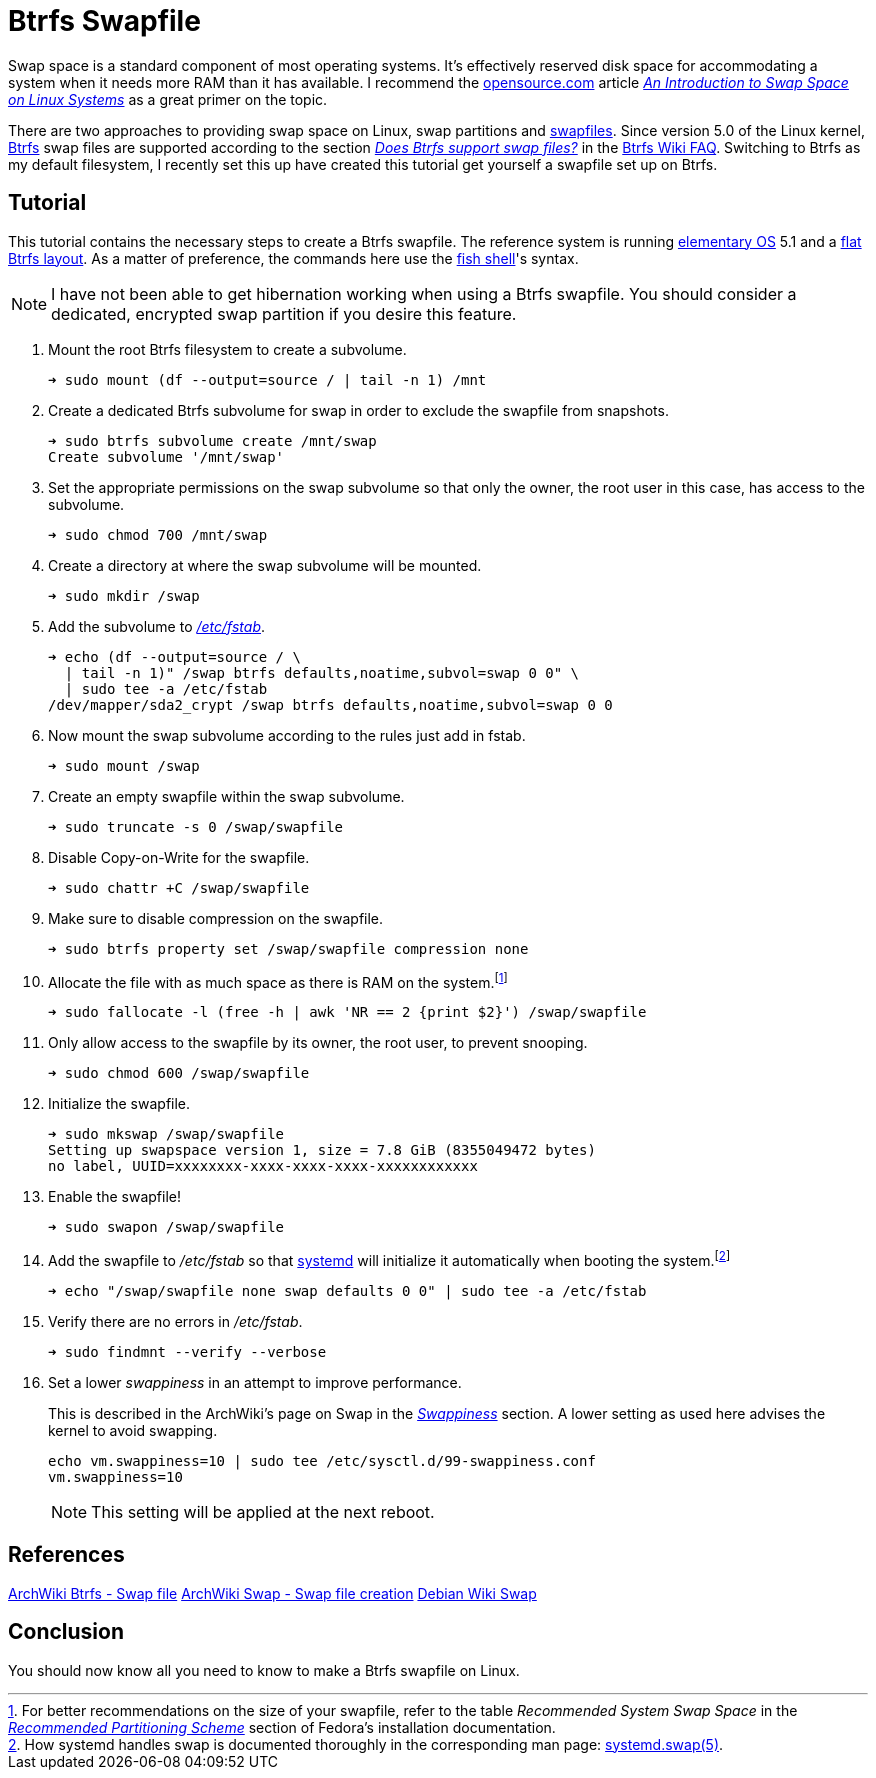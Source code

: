= Btrfs Swapfile
:page-layout:
:page-category: Data Storage
:page-tags: [Btrfs, Linux, swap, swapfile]
:an-introduction-to-swap-space-on-linux-systems: https://opensource.com/article/18/9/swap-space-linux-systems[An Introduction to Swap Space on Linux Systems]
:archwiki-swappiness: https://wiki.archlinux.org/index.php/swap#Swappiness[Swappiness]
:Btrfs: https://btrfs.wiki.kernel.org/index.php/Main_Page[Btrfs]
:btrfs-wiki-faq: https://btrfs.wiki.kernel.org/index.php/FAQ[Btrfs Wiki FAQ]
:does-btrfs-support-swapfiles: https://btrfs.wiki.kernel.org/index.php/FAQ#Does_btrfs_support_swap_files.3F[Does Btrfs support swap files?]
:elementary-os: https://elementary.io/[elementary OS]
:fedora: https://getfedora.org/[Fedora]
:flat-btrfs-layout: https://btrfs.wiki.kernel.org/index.php/SysadminGuide#Flat[flat Btrfs layout]
:fish-shell: https://fishshell.com/[fish shell]
:fstab: http://manpages.ubuntu.com/manpages/bionic/man5/fstab.5.html[/etc/fstab]
:recommended-partitioning-scheme: https://docs.fedoraproject.org/en-US/fedora/f33/install-guide/install/Installing_Using_Anaconda/#sect-installation-gui-manual-partitioning-recommended[Recommended Partitioning Scheme]
:systemd: https://systemd.io/[systemd]
:systemd-swap-man: https://www.freedesktop.org/software/systemd/man/systemd.swap.html[systemd.swap(5)]
:ubuntu: https://opensource.org/licenses/gpl-license[Ubuntu]

Swap space is a standard component of most operating systems.
It's effectively reserved disk space for accommodating a system when it needs more RAM than it has available.
I recommend the https://opensource.com/[opensource.com] article _{an-introduction-to-swap-space-on-linux-systems}_ as a great primer on the topic. 

There are two approaches to providing swap space on Linux, swap partitions and https://wiki.archlinux.org/index.php/swap#Swap_file[swapfiles].
Since version 5.0 of the Linux kernel, {Btrfs} swap files are supported according to the section _{does-btrfs-support-swapfiles}_ in the {btrfs-wiki-faq}.
Switching to Btrfs as my default filesystem, I recently set this up have created this tutorial get yourself a swapfile set up on Btrfs.

== Tutorial

This tutorial contains the necessary steps to create a Btrfs swapfile.
The reference system is running {elementary-os} 5.1 and a {flat-btrfs-layout}.
As a matter of preference, the commands here use the {fish-shell}'s syntax.

[NOTE]
====
I have not been able to get hibernation working when using a Btrfs swapfile.
You should consider a dedicated, encrypted swap partition if you desire this feature.
====

. Mount the root Btrfs filesystem to create a subvolume. 
+
[,sh]
----
➜ sudo mount (df --output=source / | tail -n 1) /mnt
----

. Create a dedicated Btrfs subvolume for swap in order to exclude the swapfile from snapshots.
+
[,sh]
----
➜ sudo btrfs subvolume create /mnt/swap
Create subvolume '/mnt/swap'
----

. Set the appropriate permissions on the swap subvolume so that only the owner, the root user in this case, has access to the subvolume.
+
[,sh]
----
➜ sudo chmod 700 /mnt/swap
----

. Create a directory at where the swap subvolume will be mounted.
+
[,sh]
----
➜ sudo mkdir /swap
----

. Add the subvolume to _{fstab}_.
+
[,sh]
----
➜ echo (df --output=source / \
  | tail -n 1)" /swap btrfs defaults,noatime,subvol=swap 0 0" \
  | sudo tee -a /etc/fstab
/dev/mapper/sda2_crypt /swap btrfs defaults,noatime,subvol=swap 0 0
----

. Now mount the swap subvolume according to the rules just add in fstab.
+
[,sh]
----
➜ sudo mount /swap
----

. Create an empty swapfile within the swap subvolume.
+
[,sh]
----
➜ sudo truncate -s 0 /swap/swapfile
----

. Disable Copy-on-Write for the swapfile.
+
[,sh]
----
➜ sudo chattr +C /swap/swapfile
----

. Make sure to disable compression on the swapfile.
+
[,sh]
----
➜ sudo btrfs property set /swap/swapfile compression none
----

. Allocate the file with as much space as there is RAM on the system.footnote:[For better recommendations on the size of your swapfile, refer to the table _Recommended System Swap Space_ in the _{recommended-partitioning-scheme}_ section of Fedora's installation documentation.]
+
[,sh]
----
➜ sudo fallocate -l (free -h | awk 'NR == 2 {print $2}') /swap/swapfile
----

. Only allow access to the swapfile by its owner, the root user, to prevent snooping.
+
[,sh]
----
➜ sudo chmod 600 /swap/swapfile
----

. Initialize the swapfile.
+
[,sh]
----
➜ sudo mkswap /swap/swapfile
Setting up swapspace version 1, size = 7.8 GiB (8355049472 bytes)
no label, UUID=xxxxxxxx-xxxx-xxxx-xxxx-xxxxxxxxxxxx
----

. Enable the swapfile!
+
[,sh]
----
➜ sudo swapon /swap/swapfile
----

. Add the swapfile to _/etc/fstab_ so that {systemd} will initialize it automatically when booting the system.footnote:[How systemd handles swap is documented thoroughly in the corresponding man page: {systemd-swap-man}.]
+
[,sh]
----
➜ echo "/swap/swapfile none swap defaults 0 0" | sudo tee -a /etc/fstab
----

. Verify there are no errors in _/etc/fstab_.
+
[,sh]
----
➜ sudo findmnt --verify --verbose
----

. Set a lower _swappiness_ in an attempt to improve performance.
+
--
This is described in the ArchWiki's page on Swap in the _{archwiki-swappiness}_ section.
A lower setting as used here advises the kernel to avoid swapping.

[,sh]
----
echo vm.swappiness=10 | sudo tee /etc/sysctl.d/99-swappiness.conf
vm.swappiness=10
----

[NOTE]
====
This setting will be applied at the next reboot.
====
--

== References

https://wiki.archlinux.org/index.php/btrfs#Swap_file[ArchWiki Btrfs - Swap file]
https://wiki.archlinux.org/index.php/Swap#Swap_file_creation[ArchWiki Swap - Swap file creation]
https://wiki.debian.org/Swap[Debian Wiki Swap]

== Conclusion

You should now know all you need to know to make a Btrfs swapfile on Linux.
